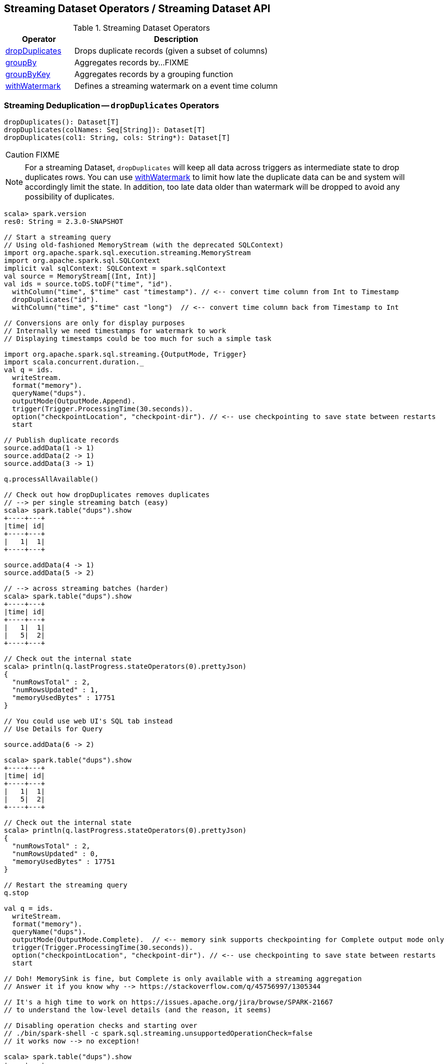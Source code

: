 == Streaming Dataset Operators / Streaming Dataset API

.Streaming Dataset Operators
[cols="1,3",options="header",width="100%"]
|===
| Operator
| Description

| [[dropDuplicates]] <<dropDuplicates-indepth, dropDuplicates>>
| Drops duplicate records (given a subset of columns)

| [[groupBy]] <<groupBy-indepth, groupBy>>
| Aggregates records by...FIXME

| [[groupByKey]] <<groupByKey-indepth, groupByKey>>
| Aggregates records by a grouping function

| [[withWatermark]] <<withWatermark-indepth, withWatermark>>
| Defines a streaming watermark on a event time column
|===

=== [[dropDuplicates-indepth]] Streaming Deduplication -- `dropDuplicates` Operators

[source, scala]
----
dropDuplicates(): Dataset[T]
dropDuplicates(colNames: Seq[String]): Dataset[T]
dropDuplicates(col1: String, cols: String*): Dataset[T]
----

CAUTION: FIXME

NOTE: For a streaming Dataset, `dropDuplicates` will keep all data across triggers as intermediate state to drop duplicates rows. You can use <<withWatermark, withWatermark>> to limit how late the duplicate data can be and system will accordingly limit the state. In addition, too late data older than watermark will be dropped to avoid any possibility of duplicates.

[source, scala]
----
scala> spark.version
res0: String = 2.3.0-SNAPSHOT

// Start a streaming query
// Using old-fashioned MemoryStream (with the deprecated SQLContext)
import org.apache.spark.sql.execution.streaming.MemoryStream
import org.apache.spark.sql.SQLContext
implicit val sqlContext: SQLContext = spark.sqlContext
val source = MemoryStream[(Int, Int)]
val ids = source.toDS.toDF("time", "id").
  withColumn("time", $"time" cast "timestamp"). // <-- convert time column from Int to Timestamp
  dropDuplicates("id").
  withColumn("time", $"time" cast "long")  // <-- convert time column back from Timestamp to Int

// Conversions are only for display purposes
// Internally we need timestamps for watermark to work
// Displaying timestamps could be too much for such a simple task

import org.apache.spark.sql.streaming.{OutputMode, Trigger}
import scala.concurrent.duration._
val q = ids.
  writeStream.
  format("memory").
  queryName("dups").
  outputMode(OutputMode.Append).
  trigger(Trigger.ProcessingTime(30.seconds)).
  option("checkpointLocation", "checkpoint-dir"). // <-- use checkpointing to save state between restarts
  start

// Publish duplicate records
source.addData(1 -> 1)
source.addData(2 -> 1)
source.addData(3 -> 1)

q.processAllAvailable()

// Check out how dropDuplicates removes duplicates
// --> per single streaming batch (easy)
scala> spark.table("dups").show
+----+---+
|time| id|
+----+---+
|   1|  1|
+----+---+

source.addData(4 -> 1)
source.addData(5 -> 2)

// --> across streaming batches (harder)
scala> spark.table("dups").show
+----+---+
|time| id|
+----+---+
|   1|  1|
|   5|  2|
+----+---+

// Check out the internal state
scala> println(q.lastProgress.stateOperators(0).prettyJson)
{
  "numRowsTotal" : 2,
  "numRowsUpdated" : 1,
  "memoryUsedBytes" : 17751
}

// You could use web UI's SQL tab instead
// Use Details for Query

source.addData(6 -> 2)

scala> spark.table("dups").show
+----+---+
|time| id|
+----+---+
|   1|  1|
|   5|  2|
+----+---+

// Check out the internal state
scala> println(q.lastProgress.stateOperators(0).prettyJson)
{
  "numRowsTotal" : 2,
  "numRowsUpdated" : 0,
  "memoryUsedBytes" : 17751
}

// Restart the streaming query
q.stop

val q = ids.
  writeStream.
  format("memory").
  queryName("dups").
  outputMode(OutputMode.Complete).  // <-- memory sink supports checkpointing for Complete output mode only
  trigger(Trigger.ProcessingTime(30.seconds)).
  option("checkpointLocation", "checkpoint-dir"). // <-- use checkpointing to save state between restarts
  start

// Doh! MemorySink is fine, but Complete is only available with a streaming aggregation
// Answer it if you know why --> https://stackoverflow.com/q/45756997/1305344

// It's a high time to work on https://issues.apache.org/jira/browse/SPARK-21667
// to understand the low-level details (and the reason, it seems)

// Disabling operation checks and starting over
// ./bin/spark-shell -c spark.sql.streaming.unsupportedOperationCheck=false
// it works now --> no exception!

scala> spark.table("dups").show
+----+---+
|time| id|
+----+---+
+----+---+

source.addData(0 -> 1)
// wait till the batch is triggered
scala> spark.table("dups").show
+----+---+
|time| id|
+----+---+
|   0|  1|
+----+---+

source.addData(1 -> 1)
source.addData(2 -> 1)
// wait till the batch is triggered
scala> spark.table("dups").show
+----+---+
|time| id|
+----+---+
+----+---+

// What?! No rows?! It doesn't look as if it worked fine :(

// Publish duplicates
// Check out how dropDuplicates removes duplicates

// Stop the streaming query
// Specify event time watermark to remove old duplicates
----

=== [[groupBy-indepth]] Streaming Aggregation -- `groupBy` Operator

CAUTION: FIXME

=== [[groupByKey-indepth]] Streaming Aggregation -- `groupByKey` Operator

CAUTION: FIXME

=== [[withWatermark-indepth]] Specifying Event Time Watermark -- `withWatermark` Operator

[source, scala]
----
withWatermark(eventTime: String, delayThreshold: String): Dataset[T]
----

CAUTION: FIXME

